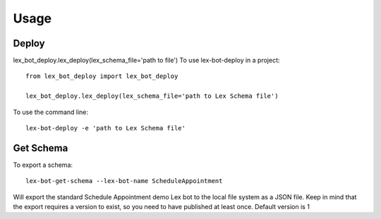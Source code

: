 =====
Usage
=====

Deploy
------

lex_bot_deploy.lex_deploy(lex_schema_file='path to file')
To use lex-bot-deploy in a project::

    from lex_bot_deploy import lex_bot_deploy

    lex_bot_deploy.lex_deploy(lex_schema_file='path to Lex Schema file')

To use the command line::

    lex-bot-deploy -e 'path to Lex Schema file'

Get Schema
----------

To export a schema::

    lex-bot-get-schema --lex-bot-name ScheduleAppointment

Will export the standard Schedule Appointment demo Lex bot to the local file system as a JSON file.
Keep in mind that the export requires a version to exist, so you need to have published at least once. Default version is 1



